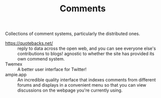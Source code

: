 #+TITLE: Comments

Collections of comment systems, particularly the distributed ones.

- https://quotebacks.net/ :: reply to data across the open web, and you can see everyone else's contributions to blogs! agnostic to whether the site has provided its own commend system.
- Twemex :: A better user interface for Twitter!
- ampie.app :: An incredible quality interface that indexes comments from different forums and displays in a convenient menu so that you can view discussions on the webpage you're currently using.
